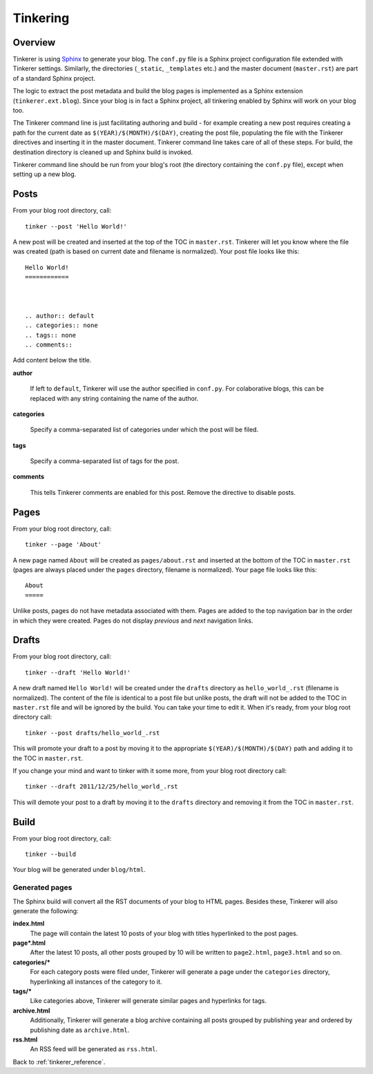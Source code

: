 Tinkering
=========

Overview
--------

Tinkerer is using `Sphinx <http://sphinx.pocoo.org/>`_ to generate your blog. 
The ``conf.py`` file is a Sphinx project configuration file extended with 
Tinkerer settings. Similarly, the directories (``_static``, ``_templates``
etc.) and the master document (``master.rst``) are part of a standard Sphinx
project.

The logic to extract the post metadata and build the blog pages is implemented
as a Sphinx extension (``tinkerer.ext.blog``). Since your blog is in fact a
Sphinx project, all tinkering enabled by Sphinx will work on your blog too.

The Tinkerer command line is just facilitating authoring and build - for 
example creating a new post requires creating a path for the current date as
``$(YEAR)/$(MONTH)/$(DAY)``, creating the post file, populating the file with
the Tinkerer directives and inserting it in the master document. Tinkerer
command line takes care of all of these steps. For build, the destination
directory is cleaned up and Sphinx build is invoked.

Tinkerer command line should be run from your blog's root (the directory 
containing the ``conf.py`` file), except when setting up a new blog.

.. _posts:

Posts
-----
.. highlight:: bash

From your blog root directory, call::

    tinker --post 'Hello World!'

.. highlight:: rst

A new post will be created and inserted at the top of the TOC in 
``master.rst``. Tinkerer will let you know where the file was created (path is 
based on current date and filename is normalized). Your post file looks like 
this::

    Hello World!
    ============



    .. author:: default
    .. categories:: none
    .. tags:: none
    .. comments::

Add content below the title.

**author**

    If left to ``default``, Tinkerer will use the author specified in 
    ``conf.py``. For colaborative blogs, this can be replaced with any string
    containing the name of the author.

**categories**

    Specify a comma-separated list of categories under which the post will be
    filed.    

**tags**

    Specify a comma-separated list of tags for the post.

**comments**

    This tells Tinkerer comments are enabled for this post. Remove the 
    directive to disable posts.
   
.. _pages:
    
Pages
-----

.. highlight:: bash

From your blog root directory, call::

    tinker --page 'About'

.. highlight:: rst

A new page named ``About`` will be created as ``pages/about.rst`` and inserted 
at the bottom of the TOC in ``master.rst`` (pages are always placed under the
``pages`` directory, filename is normalized). Your page file looks like this::

    About
    =====

Unlike posts, pages do not have metadata associated with them. Pages are added 
to the top navigation bar in the order in which they were created. Pages do not
display `previous` and `next` navigation links.

.. _drafts:

Drafts
------

.. highlight:: bash

From your blog root directory, call::

    tinker --draft 'Hello World!'

A new draft named ``Hello World!`` will be created under the ``drafts`` 
directory as ``hello_world_.rst`` (filename is normalized). The content of the 
file is identical to a post file but unlike posts, the draft will not be added 
to the TOC in ``master.rst`` file and will be ignored by the build. You can 
take your time to edit it. When it's ready, from your blog root directory 
call::

    tinker --post drafts/hello_world_.rst

This will promote your draft to a post by moving it to the appropriate
``$(YEAR)/$(MONTH)/$(DAY)`` path and adding it to the TOC in ``master.rst``.

If you change your mind and want to tinker with it some more, from your blog
root directory call::

    tinker --draft 2011/12/25/hello_world_.rst

This will demote your post to a draft by moving it to the ``drafts`` directory
and removing it from the TOC in ``master.rst``.    

.. _build:

Build
-----

From your blog root directory, call::

    tinker --build

Your blog will be generated under ``blog/html``.

Generated pages
~~~~~~~~~~~~~~~

The Sphinx build will convert all the RST documents of your blog to HTML pages.
Besides these, Tinkerer will also generate the following:

**index.html**
    The page will contain the latest 10 posts of your blog with titles hyperlinked
    to the post pages.

**page*.html**
    After the latest 10 posts, all other posts grouped by 10 will be written to
    ``page2.html``, ``page3.html`` and so on.

**categories/***
    For each category posts were filed under, Tinkerer will generate a page under
    the ``categories`` directory, hyperlinking all instances of the category to it.

**tags/***
    Like categories above, Tinkerer will generate similar pages and hyperlinks for
    tags.

**archive.html**
    Additionally, Tinkerer will generate a blog archive containing all posts 
    grouped by publishing year and ordered by publishing date as ``archive.html``.

**rss.html**
    An RSS feed will be generated as ``rss.html``.


Back to :ref:`tinkerer_reference`.
